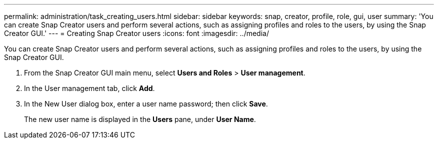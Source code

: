 ---
permalink: administration/task_creating_users.html
sidebar: sidebar
keywords: snap, creator, profile, role, gui, user
summary: 'You can create Snap Creator users and perform several actions, such as assigning profiles and roles to the users, by using the Snap Creator GUI.'
---
= Creating Snap Creator users
:icons: font
:imagesdir: ../media/

[.lead]
You can create Snap Creator users and perform several actions, such as assigning profiles and roles to the users, by using the Snap Creator GUI.

. From the Snap Creator GUI main menu, select *Users and Roles* > *User management*.
. In the User management tab, click *Add*.
. In the New User dialog box, enter a user name password; then click *Save*.
+
The new user name is displayed in the *Users* pane, under *User Name*.
